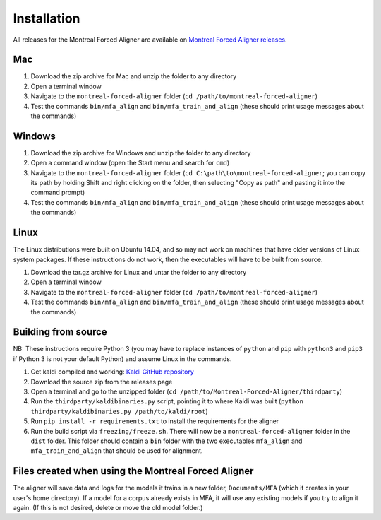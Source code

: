 
.. _`Montreal Forced Aligner releases`: https://github.com/MontrealCorpusTools/Montreal-Forced-Aligner/releases

.. _`Kaldi GitHub repository`: https://github.com/kaldi-asr/kaldi

.. _installation:

************
Installation
************

All releases for the Montreal Forced Aligner are available on
`Montreal Forced Aligner releases`_.

Mac
===

1. Download the zip archive for Mac and unzip the folder to any directory
2. Open a terminal window
3. Navigate to the ``montreal-forced-aligner`` folder (``cd /path/to/montreal-forced-aligner``)
4. Test the commands ``bin/mfa_align`` and ``bin/mfa_train_and_align`` (these should print usage messages about the commands)

Windows
=======

1. Download the zip archive for Windows and unzip the folder to any directory
2. Open a command window (open the Start menu and search for ``cmd``)
3. Navigate to the ``montreal-forced-aligner`` folder (``cd C:\path\to\montreal-forced-aligner``;
   you can copy its path by holding Shift and right clicking on the folder, then
   selecting "Copy as path" and pasting it into the command prompt)
4. Test the commands ``bin/mfa_align`` and ``bin/mfa_train_and_align`` (these should print usage messages about the commands)

Linux
=====

The Linux distributions were built on Ubuntu 14.04, and so may not work on
machines that have older versions of Linux system packages.  If these instructions
do not work, then the executables will have to be built from source.

1. Download the tar.gz archive for Linux and untar the folder to any directory
2. Open a terminal window
3. Navigate to the ``montreal-forced-aligner`` folder (``cd /path/to/montreal-forced-aligner``)
4. Test the commands ``bin/mfa_align`` and ``bin/mfa_train_and_align`` (these should print usage messages about the commands)

Building from source
====================

NB: These instructions require Python 3 (you may have to replace
instances of ``python`` and ``pip`` with ``python3`` and ``pip3`` if Python 3 is
not your default Python) and assume Linux in the commands.

1. Get kaldi compiled and working: `Kaldi GitHub repository`_
2. Download the source zip from the releases page
3. Open a terminal and go to the unzipped folder (``cd /path/to/Montreal-Forced-Aligner/thirdparty``)
4. Run the ``thirdparty/kaldibinaries.py`` script, pointing it to where Kaldi was built (``python thirdparty/kaldibinaries.py /path/to/kaldi/root``)
5. Run ``pip install -r requirements.txt`` to install the requirements for the aligner
6. Run the build script via ``freezing/freeze.sh``. There will now be a ``montreal-forced-aligner`` folder in the ``dist`` folder. This folder should contain a ``bin`` folder with the two executables ``mfa_align`` and ``mfa_train_and_align`` that should be used for alignment.

Files created when using the Montreal Forced Aligner
====================================================

The aligner will save data and logs for the models it trains in a new folder,
``Documents/MFA`` (which it creates in your user's home directory).  If a model for a corpus already
exists in MFA, it will use any existing models if you try to align it again.
(If this is not desired, delete or move the old model folder.)

